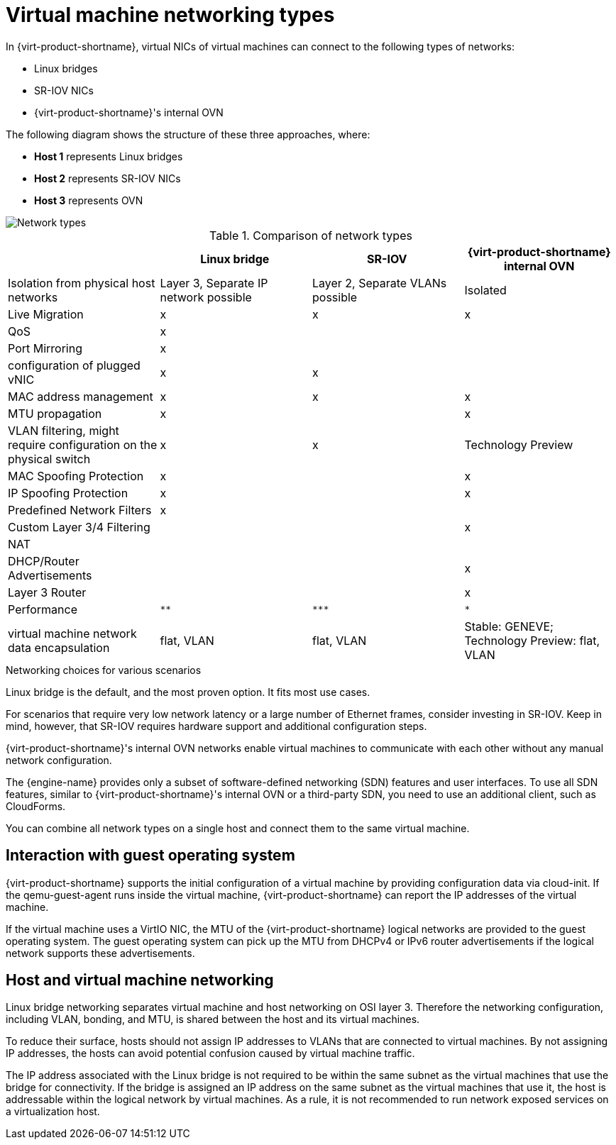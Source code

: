 // Module included in the following assemblies:
//
// doc-Technical_Reference/chap-Network.adoc

:_content-type: REFERENCE
[id="virtual_machine_networking_types"]
= Virtual machine networking types

In {virt-product-shortname}, virtual NICs of virtual machines can connect to the following types of networks:

* Linux bridges
* SR-IOV NICs
* {virt-product-shortname}'s internal OVN

The following diagram shows the structure of these three approaches, where:

* *Host 1* represents Linux bridges
* *Host 2* represents SR-IOV NICs
* *Host 3* represents OVN


image::103_RHV_Networking_Overview_0720.png[Network types]

.Comparison of network types
|===
| |Linux bridge |SR-IOV |{virt-product-shortname} internal OVN

|Isolation from physical host networks
|Layer 3, Separate IP network possible
|Layer 2, Separate VLANs possible
|Isolated

|Live Migration
|x
|x
|x

|QoS
|x
|
|

|Port Mirroring
|x
|
|

| configuration of plugged vNIC
|x
|x
|

|MAC address management
|x
|x
|x

|MTU propagation
|x
|
|x

|VLAN filtering, might require configuration on the physical switch
|x
|x
|Technology Preview

|MAC Spoofing Protection
|x
|
|x

|IP Spoofing Protection
|x
|
|x
|Predefined Network Filters
|x
|
|

|Custom Layer 3/4 Filtering
|
|
|x

|NAT
|
|
|

|DHCP/Router Advertisements
|
|
|x

|Layer 3 Router
|
|
|x

|Performance
|`**`
|`+++***+++`
|`*`

|virtual machine network data encapsulation
|flat, VLAN
|flat, VLAN
|Stable: GENEVE; Technology Preview: flat, VLAN
|===

.Networking choices for various scenarios

Linux bridge is the default, and the most proven option. It fits most use cases.

For scenarios that require very low network latency or a large number of Ethernet frames, consider investing in SR-IOV. Keep in mind, however, that SR-IOV requires hardware support and additional configuration steps.

{virt-product-shortname}'s internal OVN networks enable virtual machines to communicate with each other without any manual network configuration.

The {engine-name} provides only a subset of software-defined networking (SDN) features and user interfaces. To use all SDN features, similar to {virt-product-shortname}'s internal OVN or a third-party SDN, you need to use an additional client, such as CloudForms.

You can combine all network types on a single host and connect them to the same virtual machine.

== Interaction with guest operating system

{virt-product-shortname} supports the initial configuration of a virtual machine by providing configuration data via cloud-init. If the qemu-guest-agent runs inside the virtual machine, {virt-product-shortname} can report the IP addresses of the virtual machine.

If the virtual machine uses a VirtIO NIC, the MTU of the {virt-product-shortname} logical networks are provided to the guest operating system. The guest operating system can pick up the MTU from DHCPv4 or IPv6 router advertisements if the logical network supports these advertisements.

== Host and virtual machine networking

Linux bridge networking separates virtual machine and host networking on OSI layer 3. Therefore the networking configuration, including VLAN, bonding, and MTU, is shared between the host and its virtual machines.

To reduce their surface, hosts should not assign IP addresses to VLANs that are connected to virtual machines. By not assigning IP addresses, the hosts can avoid potential confusion caused by virtual machine traffic.

The IP address associated with the Linux bridge is not required to be within the same subnet as the virtual machines that use the bridge for connectivity. If the bridge is assigned an IP address on the same subnet as the virtual machines that use it, the host is addressable within the logical network by virtual machines. As a rule, it is not recommended to run network exposed services on a virtualization host.
